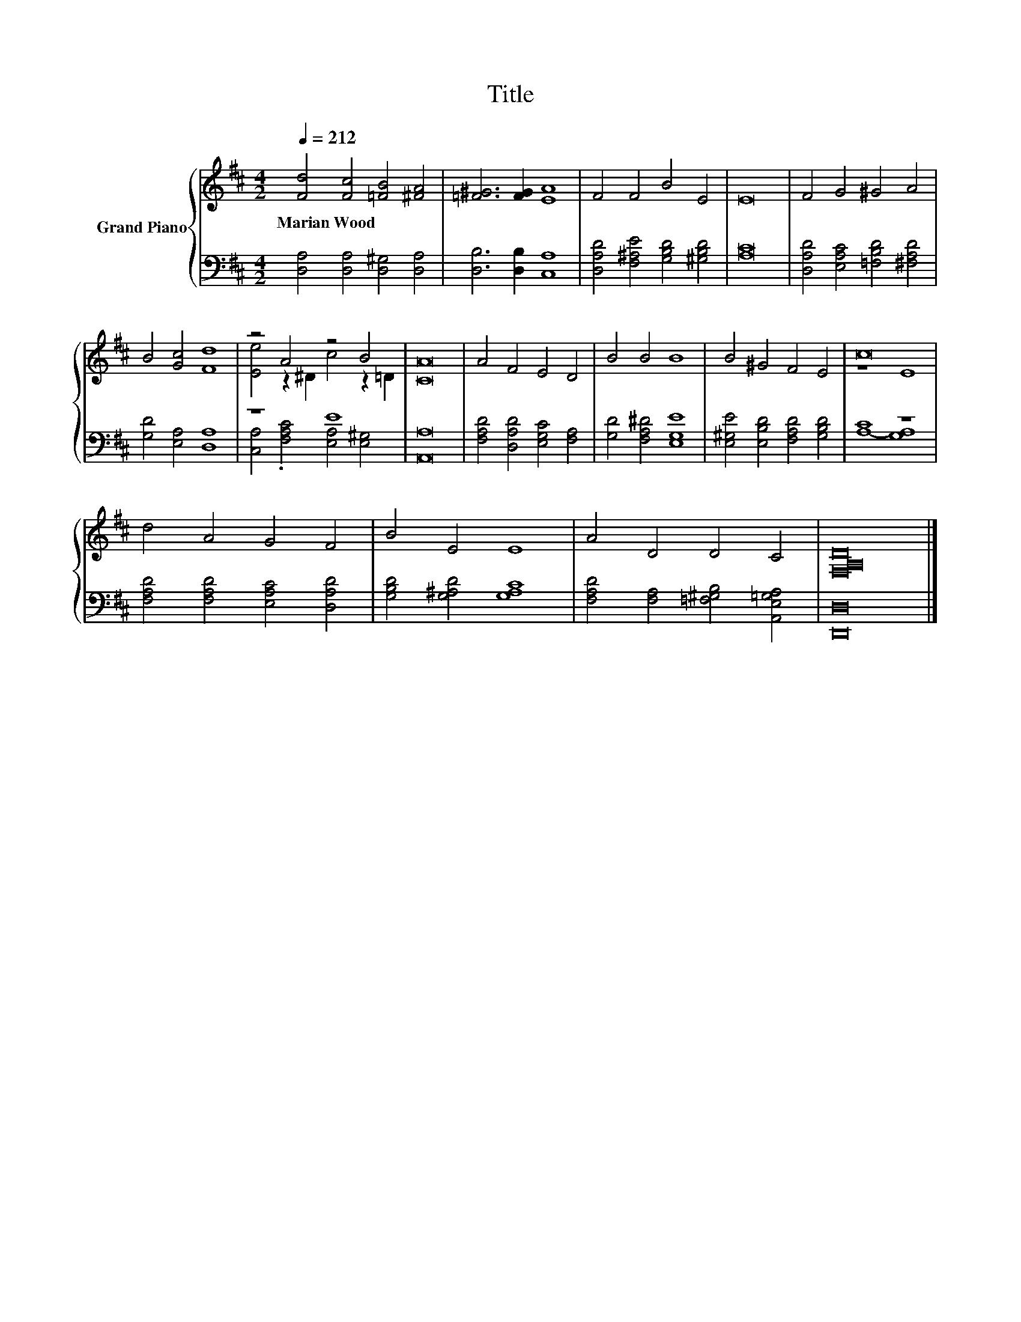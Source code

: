 X:1
T:Title
%%score { ( 1 3 ) | ( 2 4 ) }
L:1/8
Q:1/4=212
M:4/2
K:D
V:1 treble nm="Grand Piano"
V:3 treble 
V:2 bass 
V:4 bass 
V:1
 [Fd]4 [Fc]4 [=FB]4 [^FA]4 | [=F^G]6 [FG]2 [EA]8 | F4 F4 B4 E4 | E16 | F4 G4 ^G4 A4 | %5
w: Marian~Wood * * *|||||
 B4 [Gc]4 [Fd]8 | z4 A4 z4 B4 | [CA]16 | A4 F4 E4 D4 | B4 B4 B8 | B4 ^G4 F4 E4 | c16 | %12
w: |||||||
 d4 A4 G4 F4 | B4 E4 E8 | A4 D4 D4 C4 | [F,A,D]16 |] %16
w: ||||
V:2
 [D,A,]4 [D,A,]4 [D,^G,]4 [D,A,]4 | [D,B,]6 [D,B,]2 [C,A,]8 | %2
 [D,A,D]4 [F,^A,E]4 [G,B,D]4 [^G,B,D]4 | [A,C]16 | [D,A,D]4 [E,A,C]4 [=F,B,D]4 [^F,A,D]4 | %5
 [G,D]4 [E,A,]4 [D,A,]8 | z8 E8 | [A,,A,]16 | [F,A,D]4 [D,A,D]4 [E,G,C]4 [F,A,]4 | %9
 [G,D]4 [F,A,^D]4 [E,G,E]8 | [E,^G,E]4 [E,B,D]4 [F,A,D]4 [G,B,D]4 | C8 z8 | %12
 [F,A,D]4 [F,A,D]4 [E,A,C]4 [D,A,D]4 | [G,B,D]4 [G,^A,D]4 [G,A,C]8 | %14
 [F,A,D]4 [F,A,]4 [=F,^G,B,]4 [A,,E,=G,A,]4 | [D,,D,]16 |] %16
V:3
 x16 | x16 | x16 | x16 | x16 | x16 | [Ee]4 z2 ^D2 c4 z2 =D2 | x16 | x16 | x16 | x16 | z8 E8 | x16 | %13
 x16 | x16 | x16 |] %16
V:4
 x16 | x16 | x16 | x16 | x16 | x16 | [C,A,]4 .[F,A,C]4 [E,A,]4 [E,^G,]4 | x16 | x16 | x16 | x16 | %11
 A,8- [G,A,]8 | x16 | x16 | x16 | x16 |] %16

